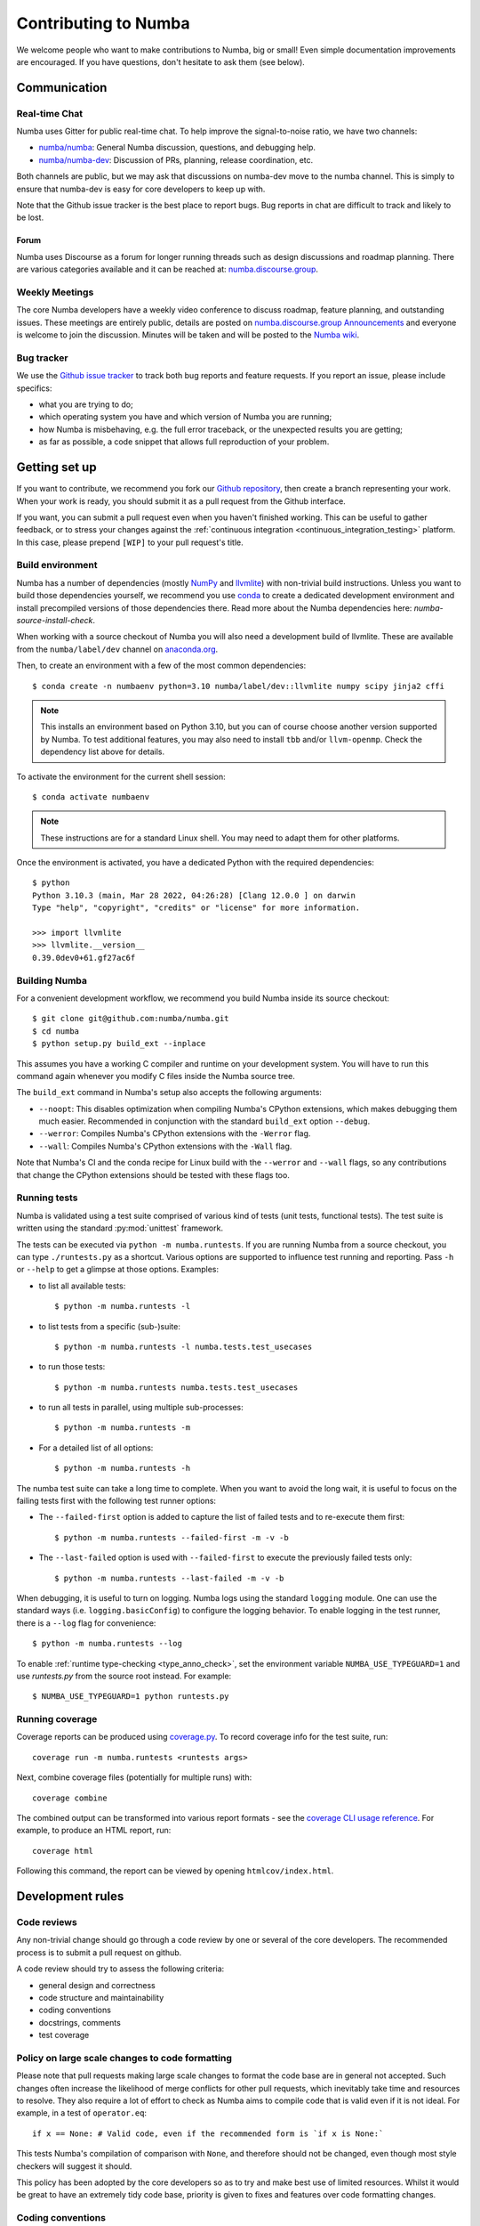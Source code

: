 
Contributing to Numba
=====================

We welcome people who want to make contributions to Numba, big or small!
Even simple documentation improvements are encouraged.  If you have
questions, don't hesitate to ask them (see below).


Communication
-------------

Real-time Chat
''''''''''''''

Numba uses Gitter for public real-time chat.  To help improve the
signal-to-noise ratio, we have two channels:

* `numba/numba <https://gitter.im/numba/numba>`_: General Numba discussion,
  questions, and debugging help.
* `numba/numba-dev <https://gitter.im/numba/numba-dev>`_: Discussion of PRs,
  planning, release coordination, etc.

Both channels are public, but we may ask that discussions on numba-dev move to
the numba channel.  This is simply to ensure that numba-dev is easy for core
developers to keep up with.

Note that the Github issue tracker is the best place to report bugs.  Bug
reports in chat are difficult to track and likely to be lost.

Forum
.....

Numba uses Discourse as a forum for longer running threads such as design
discussions and roadmap planning. There are various categories available and it
can be reached at: `numba.discourse.group <https://numba.discourse.group/>`_.

Weekly Meetings
'''''''''''''''

The core Numba developers have a weekly video conference to discuss roadmap,
feature planning, and outstanding issues.  These meetings are entirely public,
details are posted on
`numba.discourse.group Announcements <https://numba.discourse.group/c/announcements/>`_
and everyone is welcome to join the discussion. Minutes will be taken and will
be posted to the
`Numba wiki <https://github.com/numba/numba/wiki/Meeting-Minutes>`_.

.. _report-numba-bugs:

Bug tracker
''''''''''''

We use the `Github issue tracker <https://github.com/numba/numba/issues>`_
to track both bug reports and feature requests.  If you report an issue,
please include specifics:

* what you are trying to do;
* which operating system you have and which version of Numba you are running;
* how Numba is misbehaving, e.g. the full error traceback, or the unexpected
  results you are getting;
* as far as possible, a code snippet that allows full reproduction of your
  problem.

Getting set up
--------------

If you want to contribute, we recommend you fork our `Github repository
<https://github.com/numba/numba>`_, then create a branch representing
your work.  When your work is ready, you should submit it as a pull
request from the Github interface.

If you want, you can submit a pull request even when you haven't finished
working.  This can be useful to gather feedback, or to stress your changes
against the :ref:`continuous integration <continuous_integration_testing>`
platform.  In this case, please prepend ``[WIP]`` to your pull request's title.

.. _buildenv:

Build environment
'''''''''''''''''

Numba has a number of dependencies (mostly `NumPy <http://www.numpy.org/>`_ and
`llvmlite <https://github.com/numba/llvmlite>`_) with non-trivial build
instructions.  Unless you want to build those dependencies yourself, we
recommend you use `conda <http://conda.pydata.org/miniconda.html>`_ to create a
dedicated development environment and install precompiled versions of those
dependencies there. Read more about the Numba dependencies here:
`numba-source-install-check`.

When working with a source checkout of Numba you will also need a development
build of llvmlite. These are available from the ``numba/label/dev`` channel on
`anaconda.org <https://anaconda.org/numba/llvmlite>`_.


Then, to create an environment with a few of the most common dependencies::

   $ conda create -n numbaenv python=3.10 numba/label/dev::llvmlite numpy scipy jinja2 cffi

.. note::
   This installs an environment based on Python 3.10, but you can of course
   choose another version supported by Numba.  To test additional features,
   you may also need to install ``tbb`` and/or ``llvm-openmp``. Check the
   dependency list above for details.

To activate the environment for the current shell session::

   $ conda activate numbaenv

.. note::
   These instructions are for a standard Linux shell.  You may need to
   adapt them for other platforms.

Once the environment is activated, you have a dedicated Python with the
required dependencies::

    $ python
    Python 3.10.3 (main, Mar 28 2022, 04:26:28) [Clang 12.0.0 ] on darwin
    Type "help", "copyright", "credits" or "license" for more information.

    >>> import llvmlite
    >>> llvmlite.__version__
    0.39.0dev0+61.gf27ac6f


Building Numba
''''''''''''''

For a convenient development workflow, we recommend you build Numba inside
its source checkout::

   $ git clone git@github.com:numba/numba.git
   $ cd numba
   $ python setup.py build_ext --inplace

This assumes you have a working C compiler and runtime on your development
system.  You will have to run this command again whenever you modify
C files inside the Numba source tree.

The ``build_ext`` command in Numba's setup also accepts the following
arguments:

- ``--noopt``: This disables optimization when compiling Numba's CPython
  extensions, which makes debugging them much easier. Recommended in
  conjunction with the standard ``build_ext`` option ``--debug``.
- ``--werror``: Compiles Numba's CPython extensions with the ``-Werror`` flag.
- ``--wall``: Compiles Numba's CPython extensions with the ``-Wall`` flag.

Note that Numba's CI and the conda recipe for Linux build with the ``--werror``
and ``--wall`` flags, so any contributions that change the CPython extensions
should be tested with these flags too.

.. _running-tests:

Running tests
'''''''''''''

Numba is validated using a test suite comprised of various kind of tests
(unit tests, functional tests). The test suite is written using the
standard :py:mod:`unittest` framework.

The tests can be executed via ``python -m numba.runtests``.  If you are
running Numba from a source checkout, you can type ``./runtests.py``
as a shortcut.  Various options are supported to influence test running
and reporting.  Pass ``-h`` or ``--help`` to get a glimpse at those options.
Examples:

* to list all available tests::

    $ python -m numba.runtests -l

* to list tests from a specific (sub-)suite::

    $ python -m numba.runtests -l numba.tests.test_usecases

* to run those tests::

    $ python -m numba.runtests numba.tests.test_usecases

* to run all tests in parallel, using multiple sub-processes::

    $ python -m numba.runtests -m

* For a detailed list of all options::

    $ python -m numba.runtests -h

The numba test suite can take a long time to complete.  When you want to avoid
the long wait,  it is useful to focus on the failing tests first with the
following test runner options:

* The ``--failed-first`` option is added to capture the list of failed tests
  and to re-execute them first::

    $ python -m numba.runtests --failed-first -m -v -b

* The ``--last-failed`` option is used with ``--failed-first`` to execute
  the previously failed tests only::

    $ python -m numba.runtests --last-failed -m -v -b

When debugging, it is useful to turn on logging.  Numba logs using the
standard ``logging`` module.  One can use the standard ways (i.e.
``logging.basicConfig``) to configure the logging behavior.  To enable logging
in the test runner, there is a ``--log`` flag for convenience::

    $ python -m numba.runtests --log

To enable :ref:`runtime type-checking <type_anno_check>`, set the environment
variable ``NUMBA_USE_TYPEGUARD=1`` and use `runtests.py` from the source root
instead. For example::

    $ NUMBA_USE_TYPEGUARD=1 python runtests.py


Running coverage
''''''''''''''''

Coverage reports can be produced using `coverage.py
<https://coverage.readthedocs.io/en/stable/index.html>`_. To record coverage
info for the test suite, run::

    coverage run -m numba.runtests <runtests args>

Next, combine coverage files (potentially for multiple runs) with::

    coverage combine

The combined output can be transformed into various report formats - see the
`coverage CLI usage reference
<https://coverage.readthedocs.io/en/stable/cmd.html#command-line-usage>`_.
For example, to produce an HTML report, run::

    coverage html

Following this command, the report can be viewed by opening ``htmlcov/index.html``.


Development rules
-----------------

Code reviews
''''''''''''

Any non-trivial change should go through a code review by one or several of
the core developers.  The recommended process is to submit a pull request
on github.

A code review should try to assess the following criteria:

* general design and correctness
* code structure and maintainability
* coding conventions
* docstrings, comments
* test coverage


Policy on large scale changes to code formatting
''''''''''''''''''''''''''''''''''''''''''''''''

Please note that pull requests making large scale changes to format the code
base are in general not accepted. Such changes often increase the likelihood of
merge conflicts for other pull requests, which inevitably take time and
resources to resolve. They also require a lot of effort to check as Numba aims
to compile code that is valid even if it is not ideal. For example, in a test of
``operator.eq``::

    if x == None: # Valid code, even if the recommended form is `if x is None:`

This tests Numba's compilation of comparison with ``None``, and therefore
should not be changed, even though most style checkers will suggest it should.

This policy has been adopted by the core developers so as to try and make best
use of limited resources. Whilst it would be great to have an extremely tidy
code base, priority is given to fixes and features over code formatting changes.


Coding conventions
''''''''''''''''''

All Python code should follow :pep:`8`.  Our C code doesn't have a
well-defined coding style (would it be nice to follow :pep:`7`?).
Code and documentation should generally fit within 80 columns, for
maximum readability with all existing tools (such as code review UIs).

Numba uses `Flake8 <http://flake8.pycqa.org/en/latest/>`_ to ensure a consistent
Python code format throughout the project. ``flake8`` can be installed
with ``pip`` or ``conda`` and then run from the root of the Numba repository::

    flake8 numba

Optionally, you may wish to setup `pre-commit hooks <https://pre-commit.com/>`_
to automatically run ``flake8`` when you make a git commit. This can be
done by installing ``pre-commit``::

    pip install pre-commit

and then running::

    pre-commit install

from the root of the Numba repository. Now ``flake8`` will be run each time
you commit changes. You can skip this check with ``git commit --no-verify``.

Numba has started the process of using `type hints <https://www.python.org/dev/peps/pep-0484/>`_ in its code base. This
will be a gradual process of extending the number of files that use type hints, as well as going from voluntary to
mandatory type hints for new features. `Mypy <http://mypy-lang.org/>`_ is used for automated static checking.

At the moment, only certain files are checked by mypy. The list can be found in ``mypy.ini``. When making changes to
those files, it is necessary to add the required type hints such that mypy tests will pass. Only in exceptional
circumstances should ``type: ignore`` comments be used.

If you are contributing a new feature, we encourage you to use type hints, even if the file is not currently in the
checklist. If you want to contribute type hints to enable a new file to be in the checklist, please add the file to the
``files`` variable in ``mypy.ini``, and decide what level of compliance you are targeting. Level 3 is basic static
checks, while levels 2 and 1 represent stricter checking. The levels are described in details in ``mypy.ini``.

There is potential for confusion between the Numba module ``typing`` and Python built-in module ``typing`` used for type
hints, as well as between Numba types---such as ``Dict`` or ``Literal``---and ``typing`` types of the same name.
To mitigate the risk of confusion we use a naming convention by which objects of the built-in ``typing`` module are
imported with an ``pt`` prefix. For example, ``typing.Dict`` is imported as ``from typing import Dict as ptDict``.

Stability
'''''''''

The repository's ``main`` branch is expected to be stable at all times.
This translates into the fact that the test suite passes without errors
on all supported platforms (see below).  This also means that a pull request
also needs to pass the test suite before it is merged in.

.. _platform_support:

Platform support
''''''''''''''''

Every commit to the main branch is automatically tested on all of the
platforms Numba supports. This includes ARMv8, POWER8, and NVIDIA GPUs.
The build system however is internal to Anaconda, so we also use
`Azure <https://dev.azure.com/numba/numba/_build>`_ to provide public continuous
integration information for as many combinations as can be supported by the
service.  Azure CI automatically tests all pull requests on Windows, OS X and
Linux, as well as a sampling of different Python and NumPy versions. If you see
problems on platforms you are unfamiliar with, feel free to ask for help in your
pull request. The Numba core developers can help diagnose cross-platform
compatibility issues. Also see the :ref:`continuous integration
<continuous_integration_testing>` section on how public CI is implemented.

.. _continuous_integration_testing:

Continuous integration testing
''''''''''''''''''''''''''''''

The Numba test suite causes CI systems a lot of grief:

#. It's huge, 9000+ tests.
#. In part because of 1. and that compilers are pretty involved, the test suite
   takes a long time to run.
#. There's sections of the test suite that are deliberately designed to stress
   systems almost to the point of failure (tests which concurrently compile and
   execute with threads and fork processes etc).
#. The combination of things that Numba has to test well exceeds the capacity of
   any public CI system, (Python versions x NumPy versions x Operating systems
   x Architectures x feature libraries (e.g. SVML) x threading backends
   (e.g. OpenMP, TBB)) and then there's CUDA too and all its version
   variants.

As a result of the above, public CI is implemented as follows:

#. The combination of OS x Python x NumPy x Various Features in the testing
   matrix is designed to give a good indicative result for whether "this pull
   request is probably ok".
#. When public CI runs it:

   #. Looks for files that contain tests that have been altered by the proposed
      change and runs these on the whole testing matrix.
   #. Runs a subset of the test suite on each part of the testing matrix. i.e.
      slice the test suite up by the number of combinations in the testing
      matrix and each combination runs one chunk. This is done for speed,
      because public CI cannot cope with the load else.

If a Pull Request (PR) changes CUDA code or will affect the CUDA target, it
needs to be run on `gpuCI <https://gpuci.gpuopenanalytics.com/job/numba/>`_.
This can be triggered by one of the Numba maintainers commenting ``run gpuCI
tests`` on the PR discussion. This runs the CUDA testsuite with various CUDA
toolkit versions on Linux, to provide some initial confidence in the
correctness of the changes with respect to CUDA. Following approval, the PR
will also be run on Numba's build farm to test other configurations with CUDA
(including Windows, which is not tested by gpuCI).

If the PR is not CUDA-related but makes changes to something that the core
developers consider risky, then it will also be run on the Numba farm just to
make sure. The Numba project's private build and test farm will actually
exercise all the applicable tests on all the combinations noted above on real
hardware!


.. _type_anno_check:

Type annotation and runtime type checking
'''''''''''''''''''''''''''''''''''''''''

Numba is slowly gaining type annotations. To facilitate the review of pull
requests that are incrementally adding type annotations, the test suite uses
`typeguard`_ to perform runtime type checking. This helps verify the validity
of type annotations.

To enable runtime type checking in the test suite, users can use
`runtests.py`_ in the source root as the test runner and set environment
variable ``NUMBA_USE_TYPEGUARD=1``. For example::

    $ NUMBA_USE_TYPEGUARD=1 python runtests.py numba.tests

Things that help with pull requests
'''''''''''''''''''''''''''''''''''

Even with the mitigating design above public CI can get overloaded which causes
a backlog of builds. It's therefore really helpful when opening pull requests if
you can limit the frequency of pushing changes. Ideally, please squash commits
to reduce the number of patches and/or push as infrequently as possible. Also,
once a pull request review has started, please don't rebase/force push/squash
or do anything that rewrites history of the reviewed code as GitHub cannot track
this and it makes it very hard for reviewers to see what has changed.

The core developers thank everyone for their cooperation with the above!

Why is my pull request/issue seemingly being ignored?
'''''''''''''''''''''''''''''''''''''''''''''''''''''

Numba is an open source project and like many similar projects it has limited
resources. As a result, it is unfortunately necessary for the core developers to
associate a priority with issues/pull requests (PR). A great way to move your
issue/PR up the priority queue is to help out somewhere else in the project so
as to free up core developer time. Examples of ways to help:

* Perform an initial review on a PR. This often doesn't require compiler
  engineering knowledge and just involves checking that the proposed patch is of
  good quality, fixes the problem/implements the feature, is well tested and
  documented.
* Debug an issue, there are numerous issues which `"need triage" <https://github.com/numba/numba/issues?q=is%3Aissue+is%3Aopen+label%3Aneedtriage>`_
  which essentially involves debugging the reported problem. Even if you cannot
  get right to the bottom of a problem, leaving notes about what was discovered
  for someone else is also helpful.
* Answer questions/provide help for users on `discourse <https://numba.discourse.group/>`_
  and/or `gitter.im <https://gitter.im/numba/numba>`_.

The core developers thank everyone for their understanding with the above!

Documentation
-------------

The Numba documentation is split over two repositories:

* This documentation is in the ``docs`` directory inside the
  `Numba repository <https://github.com/numba/numba>`_.

* The `Numba homepage <https://numba.pydata.org>`_ has its sources in a
  separate repository at https://github.com/numba/numba-webpage


Main documentation
''''''''''''''''''

This documentation is under the ``docs`` directory of the `Numba repository`_.
It is built with `Sphinx <http://sphinx-doc.org/>`_ and
`numpydoc <https://numpydoc.readthedocs.io/>`_, which are available using
conda or pip; i.e. ``conda install sphinx numpydoc``.

To build the documentation, you need the bootstrap theme::

   $ pip install sphinx_bootstrap_theme

You can edit the source files under ``docs/source/``, after which you can
build and check the documentation::

   $ make html
   $ open _build/html/index.html

Web site homepage
'''''''''''''''''

The Numba homepage on https://numba.pydata.org can be fetched from here:
https://github.com/numba/numba.github.com


.. _typeguard: https://typeguard.readthedocs.io/en/latest/
.. _runtests.py: https://github.com/numba/numba/blob/main/runtests.py
